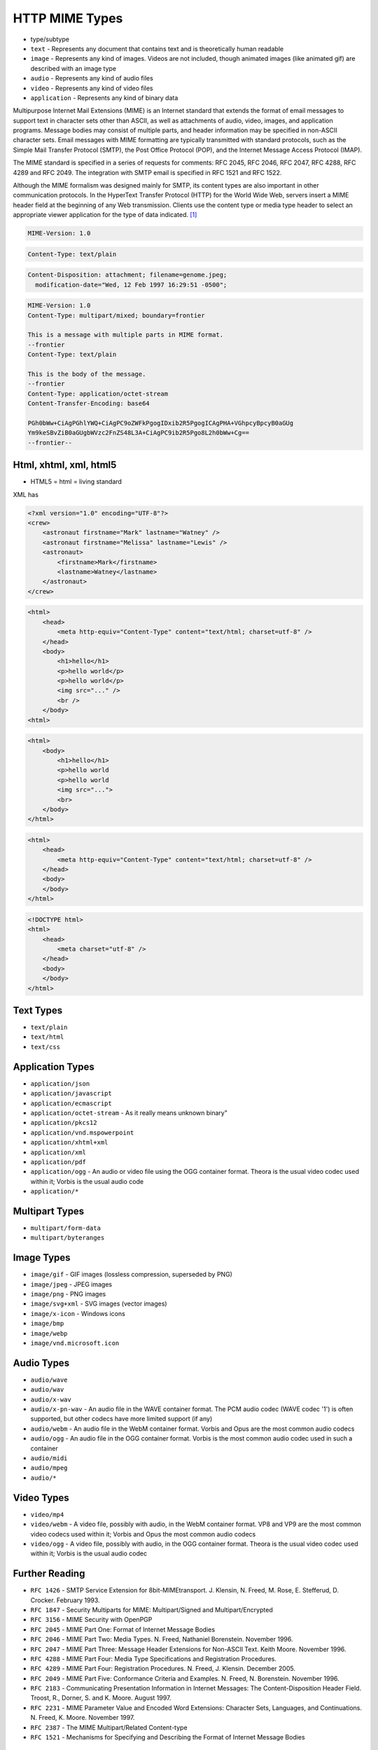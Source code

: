 HTTP MIME Types
===============
* type/subtype
* ``text`` - Represents any document that contains text and is theoretically human readable
* ``image`` - Represents any kind of images. Videos are not included, though animated images (like animated gif) are described with an image type
* ``audio`` - Represents any kind of audio files
* ``video`` - Represents any kind of video files
* ``application`` - Represents any kind of binary data

Multipurpose Internet Mail Extensions (MIME) is an Internet standard that
extends the format of email messages to support text in character sets other
than ASCII, as well as attachments of audio, video, images, and application
programs. Message bodies may consist of multiple parts, and header
information may be specified in non-ASCII character sets. Email messages
with MIME formatting are typically transmitted with standard protocols,
such as the Simple Mail Transfer Protocol (SMTP), the Post Office Protocol
(POP), and the Internet Message Access Protocol (IMAP).

The MIME standard is specified in a series of requests for comments:
RFC 2045, RFC 2046, RFC 2047, RFC 4288, RFC 4289 and RFC 2049. The
integration with SMTP email is specified in RFC 1521 and RFC 1522.

Although the MIME formalism was designed mainly for SMTP, its content types
are also important in other communication protocols. In the HyperText
Transfer Protocol (HTTP) for the World Wide Web, servers insert a MIME
header field at the beginning of any Web transmission. Clients use the
content type or media type header to select an appropriate viewer
application for the type of data indicated. [#WikipediaMIME]_

.. code-block:: text

    MIME-Version: 1.0

.. code-block:: text

    Content-Type: text/plain

.. code-block:: text

    Content-Disposition: attachment; filename=genome.jpeg;
      modification-date="Wed, 12 Feb 1997 16:29:51 -0500";

.. code-block:: text

    MIME-Version: 1.0
    Content-Type: multipart/mixed; boundary=frontier

    This is a message with multiple parts in MIME format.
    --frontier
    Content-Type: text/plain

    This is the body of the message.
    --frontier
    Content-Type: application/octet-stream
    Content-Transfer-Encoding: base64

    PGh0bWw+CiAgPGhlYWQ+CiAgPC9oZWFkPgogIDxib2R5PgogICAgPHA+VGhpcyBpcyB0aGUg
    Ym9keSBvZiB0aGUgbWVzc2FnZS48L3A+CiAgPC9ib2R5Pgo8L2h0bWw+Cg==
    --frontier--


Html, xhtml, xml, html5
-----------------------
* HTML5 = html = living standard

XML has

.. code-block:: xml

    <?xml version="1.0" encoding="UTF-8"?>
    <crew>
        <astronaut firstname="Mark" lastname="Watney" />
        <astronaut firstname="Melissa" lastname="Lewis" />
        <astronaut>
            <firstname>Mark</firstname>
            <lastname>Watney</lastname>
        </astronaut>
    </crew>

.. code-block:: xml

    <html>
        <head>
            <meta http-equiv="Content-Type" content="text/html; charset=utf-8" />
        </head>
        <body>
            <h1>hello</h1>
            <p>hello world</p>
            <p>hello world</p>
            <img src="..." />
            <br />
        </body>
    <html>

.. code-block:: html

    <html>
        <body>
            <h1>hello</h1>
            <p>hello world
            <p>hello world
            <img src="...">
            <br>
        </body>
    </html>

.. code-block:: html

    <html>
        <head>
            <meta http-equiv="Content-Type" content="text/html; charset=utf-8" />
        </head>
        <body>
        </body>
    </html>

.. code-block:: html

    <!DOCTYPE html>
    <html>
        <head>
            <meta charset="utf-8" />
        </head>
        <body>
        </body>
    </html>


Text Types
----------
* ``text/plain``
* ``text/html``
* ``text/css``


Application Types
-----------------
* ``application/json``
* ``application/javascript``
* ``application/ecmascript``
* ``application/octet-stream`` - As it really means unknown binary"
* ``application/pkcs12``
* ``application/vnd.mspowerpoint``
* ``application/xhtml+xml``
* ``application/xml``
* ``application/pdf``
* ``application/ogg`` - An audio or video file using the OGG container format. Theora is the usual video codec used within it; Vorbis is the usual audio code
* ``application/*``


Multipart Types
---------------
* ``multipart/form-data``
* ``multipart/byteranges``


Image Types
-----------
* ``image/gif`` - GIF images (lossless compression, superseded by PNG)
* ``image/jpeg`` - JPEG images
* ``image/png`` - PNG images
* ``image/svg+xml`` - SVG images (vector images)
* ``image/x-icon`` - Windows icons
* ``image/bmp``
* ``image/webp``
* ``image/vnd.microsoft.icon``


Audio Types
-----------
* ``audio/wave``
* ``audio/wav``
* ``audio/x-wav``
* ``audio/x-pn-wav`` - An audio file in the WAVE container format. The PCM audio codec (WAVE codec '1') is often supported, but other codecs have more limited support (if any)
* ``audio/webm`` - An audio file in the WebM container format. Vorbis and Opus are the most common audio codecs
* ``audio/ogg`` - An audio file in the OGG container format. Vorbis is the most common audio codec used in such a container
* ``audio/midi``
* ``audio/mpeg``
* ``audio/*``


Video Types
-----------
* ``video/mp4``
* ``video/webm`` - A video file, possibly with audio, in the WebM container format. VP8 and VP9 are the most common video codecs used within it; Vorbis and Opus the most common audio codecs
* ``video/ogg`` - A video file, possibly with audio, in the OGG container format. Theora is the usual video codec used within it; Vorbis is the usual audio codec


Further Reading
---------------
* ``RFC 1426`` - SMTP Service Extension for 8bit-MIMEtransport. J. Klensin, N. Freed, M. Rose, E. Stefferud, D. Crocker. February 1993.
* ``RFC 1847`` - Security Multiparts for MIME: Multipart/Signed and Multipart/Encrypted
* ``RFC 3156`` - MIME Security with OpenPGP
* ``RFC 2045`` - MIME Part One: Format of Internet Message Bodies
* ``RFC 2046`` - MIME Part Two: Media Types. N. Freed, Nathaniel Borenstein. November 1996.
* ``RFC 2047`` - MIME Part Three: Message Header Extensions for Non-ASCII Text. Keith Moore. November 1996.
* ``RFC 4288`` - MIME Part Four: Media Type Specifications and Registration Procedures.
* ``RFC 4289`` - MIME Part Four: Registration Procedures. N. Freed, J. Klensin. December 2005.
* ``RFC 2049`` - MIME Part Five: Conformance Criteria and Examples. N. Freed, N. Borenstein. November 1996.
* ``RFC 2183`` - Communicating Presentation Information in Internet Messages: The Content-Disposition Header Field. Troost, R., Dorner, S. and K. Moore. August 1997.
* ``RFC 2231`` - MIME Parameter Value and Encoded Word Extensions: Character Sets, Languages, and Continuations. N. Freed, K. Moore. November 1997.
* ``RFC 2387`` - The MIME Multipart/Related Content-type
* ``RFC 1521`` - Mechanisms for Specifying and Describing the Format of Internet Message Bodies


References
----------
.. [#WikipediaMIME] https://en.wikipedia.org/wiki/MIME
